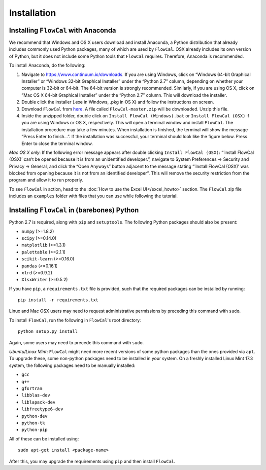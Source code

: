 Installation
============

Installing ``FlowCal`` with Anaconda
------------------------------------
We recommend that Windows and OS X users download and install Anaconda, a Python distribution that already includes commonly used Python packages, many of which are used by ``FlowCal``. OSX already includes its own version of Python, but it does not include some Python tools that ``FlowCal`` requires. Therefore, Anaconda is recommended.

To install Anaconda, do the following:

1. Navigate to https://www.continuum.io/downloads. If you are using Windows, click on “Windows 64-bit Graphical Installer” or “Windows 32-bit Graphical Installer” under the “Python 2.7” column, depending on whether your computer is 32-bit or 64-bit. The 64-bit version is strongly recommended. Similarly, if you are using OS X, click on “Mac OS X 64-bit Graphical Installer” under the “Python 2.7” column. This will download the installer.

2. Double click the installer (.exe in Windows, .pkg in OS X) and follow the instructions on screen.

3. Download ``FlowCal`` from `here <https://github.com/taborlab/FlowCal/archive/master.zip>`_. A file called ``FlowCal-master.zip`` will be downloaded. Unzip this file.

4. Inside the unzipped folder, double click on ``Install FlowCal (Windows).bat`` or ``Install FlowCal (OSX)`` if you are using Windows or OS X, respectively. This will open a terminal window and install ``FlowCal``. The installation procedure may take a few minutes. When installation is finished, the terminal will show the message “Press Enter to finish...”. If the installation was successful, your terminal should look like the figure below. Press Enter to close the terminal window.

.. image:: _static/installation_completed.png

*Mac OS X only*: If the following error message appears after double clicking ``Install FlowCal (OSX)``: “’Install FlowCal (OSX)’ can’t be opened because it is from an unidentified developer.”, navigate to System Preferences -> Security and Privacy -> General, and click the “Open Anyways” button adjacent to the message stating “’Install FlowCal (OSX)’ was blocked from opening because it is not from an identified developer”. This will remove the security restriction from the program and allow it to run properly.

To see ``FlowCal`` in action, head to the :doc:`How to use the Excel UI</excel_howto>` section. The ``FlowCal`` zip file includes an ``examples`` folder with files that you can use while following the tutorial.

Installing ``FlowCal`` in (barebones) Python
--------------------------------------------
Python 2.7 is required, along with ``pip`` and ``setuptools``. The following Python packages should also be present:

* ``numpy`` (>=1.8.2)
* ``scipy`` (>=0.14.0)
* ``matplotlib`` (>=1.3.1)
* ``palettable`` (>=2.1.1)
* ``scikit-learn`` (>=0.16.0)
* ``pandas`` (>=0.16.1)
* ``xlrd`` (>=0.9.2)
* ``XlsxWriter`` (>=0.5.2)

If you have ``pip``, a ``requirements.txt`` file is provided, such that the required packages can be installed by running::

	pip install -r requirements.txt

Linux and Mac OSX users may need to request administrative permissions by preceding this command with ``sudo``.

To install ``FlowCal``, run the following in ``FlowCal``'s root directory::

	python setup.py install

Again, some users may need to precede this command with ``sudo``.

*Ubuntu/Linux Mint*: ``FlowCal`` might need more recent versions of some python packages than the ones provided via ``apt``. To upgrade these, some non-python packages need to be installed in your system. On a freshly installed Linux Mint 17.3 system, the following packages need to be manually installed: 

* ``gcc``
* ``g++``
* ``gfortran``
* ``libblas-dev``
* ``liblapack-dev``
* ``libfreetype6-dev``
* ``python-dev``
* ``python-tk``
* ``python-pip``

All of these can be installed using::

	sudo apt-get install <package-name>

After this, you may upgrade the requirements using ``pip`` and then install ``FlowCal``.
